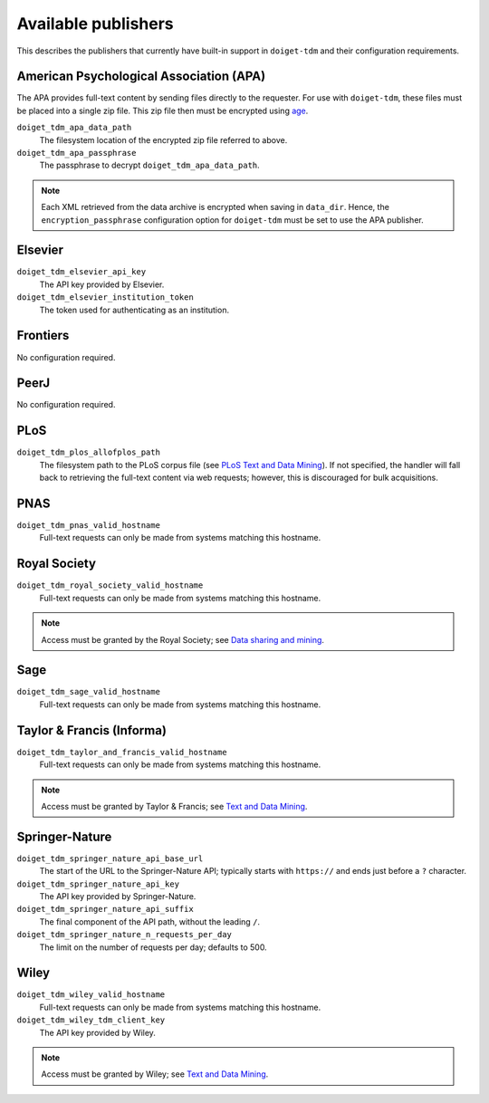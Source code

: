 Available publishers
====================

This describes the publishers that currently have built-in support in ``doiget-tdm`` and their configuration requirements.

American Psychological Association (APA)
----------------------------------------

The APA provides full-text content by sending files directly to the requester.
For use with ``doiget-tdm``, these files must be placed into a single zip file.
This zip file then must be encrypted using `age <https://github.com/FiloSottile/age>`_.

``doiget_tdm_apa_data_path``
    The filesystem location of the encrypted zip file referred to above.
``doiget_tdm_apa_passphrase``
    The passphrase to decrypt ``doiget_tdm_apa_data_path``.

.. note::
    Each XML retrieved from the data archive is encrypted when saving in ``data_dir``.
    Hence, the ``encryption_passphrase`` configuration option for ``doiget-tdm`` must be set to use the APA publisher.

Elsevier
--------

``doiget_tdm_elsevier_api_key``
    The API key provided by Elsevier.
``doiget_tdm_elsevier_institution_token``
    The token used for authenticating as an institution.

Frontiers
---------

No configuration required.


PeerJ
-----

No configuration required.

PLoS
----

``doiget_tdm_plos_allofplos_path``
    The filesystem path to the PLoS corpus file (see `PLoS Text and Data Mining <https://api.plos.org/text-and-data-mining.html>`_).
    If not specified, the handler will fall back to retrieving the full-text content via web requests; however, this is discouraged for bulk acquisitions.

PNAS
----

``doiget_tdm_pnas_valid_hostname``
    Full-text requests can only be made from systems matching this hostname.

Royal Society
-------------

``doiget_tdm_royal_society_valid_hostname``
    Full-text requests can only be made from systems matching this hostname.

.. note::
    Access must be granted by the Royal Society; see `Data sharing and mining <https://royalsociety.org/journals/ethics-policies/data-sharing-mining/#data-mining>`_.

Sage
----

``doiget_tdm_sage_valid_hostname``
    Full-text requests can only be made from systems matching this hostname.

Taylor & Francis (Informa)
--------------------------

``doiget_tdm_taylor_and_francis_valid_hostname``
    Full-text requests can only be made from systems matching this hostname.

.. note::
    Access must be granted by Taylor & Francis; see `Text and Data Mining <https://taylorandfrancis.com/our-policies/textanddatamining/>`_.

Springer-Nature
---------------

``doiget_tdm_springer_nature_api_base_url``
    The start of the URL to the Springer-Nature API; typically starts with ``https://`` and ends just before a ``?`` character.
``doiget_tdm_springer_nature_api_key``
    The API key provided by Springer-Nature.
``doiget_tdm_springer_nature_api_suffix``
    The final component of the API path, without the leading ``/``.
``doiget_tdm_springer_nature_n_requests_per_day``
    The limit on the number of requests per day; defaults to 500.

Wiley
-----

``doiget_tdm_wiley_valid_hostname``
    Full-text requests can only be made from systems matching this hostname.
``doiget_tdm_wiley_tdm_client_key``
    The API key provided by Wiley.

.. note::
    Access must be granted by Wiley; see `Text and Data Mining <https://onlinelibrary.wiley.com/library-info/resources/text-and-datamining>`_.

